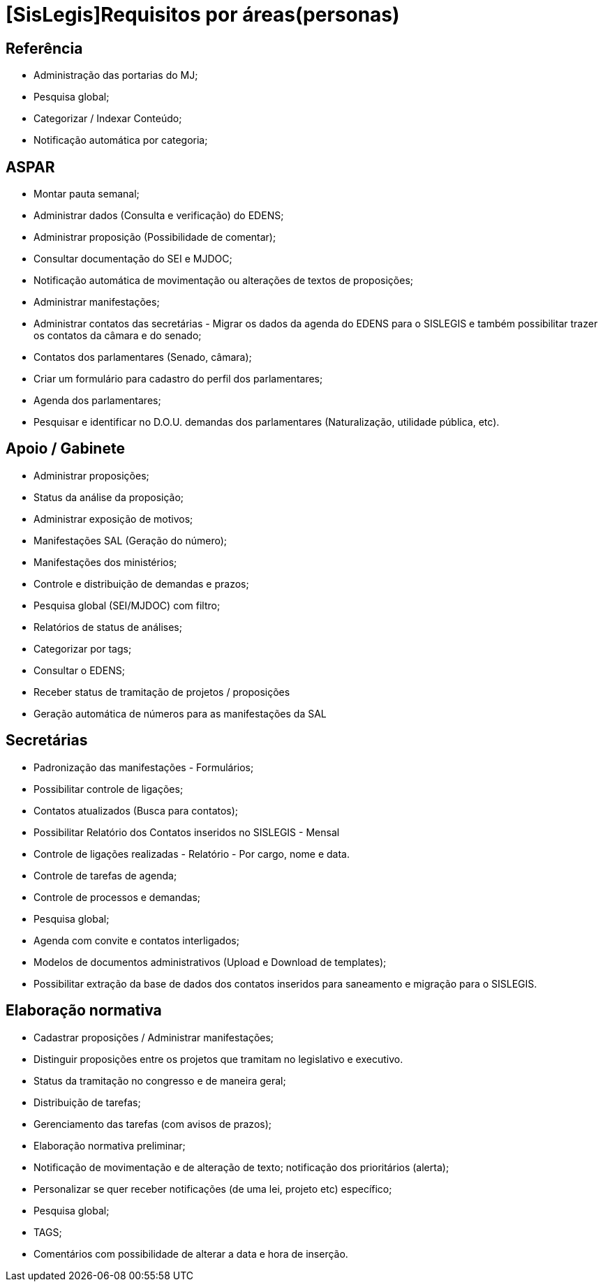 = [SisLegis]Requisitos por áreas(personas)

== Referência
* Administração das portarias do MJ;
* Pesquisa global;
* Categorizar / Indexar Conteúdo;
* Notificação automática por categoria; 

== ASPAR
* Montar pauta semanal;
* Administrar dados (Consulta e verificação) do EDENS;
* Administrar proposição (Possibilidade de comentar);
* Consultar documentação do SEI e MJDOC;
* Notificação automática de movimentação ou alterações de textos de proposições;
* Administrar manifestações;
* Administrar contatos das secretárias - Migrar os dados da agenda do EDENS para o SISLEGIS e também possibilitar trazer os contatos da câmara e do senado;
* Contatos dos parlamentares (Senado, câmara);
* Criar um formulário para cadastro do perfil dos parlamentares;
* Agenda dos parlamentares;
* Pesquisar e identificar no D.O.U. demandas dos parlamentares (Naturalização, utilidade pública, etc).

== Apoio / Gabinete
* Administrar proposições;
* Status da análise da proposição;
* Administrar exposição de motivos;
* Manifestações SAL (Geração do número);
* Manifestações dos ministérios;
* Controle e distribuição de demandas e prazos;
* Pesquisa global (SEI/MJDOC) com filtro;
* Relatórios de status de análises;
* Categorizar por tags;
* Consultar o EDENS;
* Receber status de tramitação de projetos / proposições
* Geração automática de números para as manifestações da SAL

== Secretárias 
* Padronização das manifestações - Formulários;
* Possibilitar controle de ligações;
* Contatos atualizados (Busca para contatos);
* Possibilitar Relatório dos Contatos inseridos no SISLEGIS - Mensal
* Controle de ligações realizadas - Relatório - Por cargo, nome e data.
* Controle de tarefas de agenda;
* Controle de processos e demandas;
* Pesquisa global;
* Agenda com convite e contatos interligados;
* Modelos de documentos administrativos (Upload e Download de templates);
* Possibilitar extração da base de dados dos contatos inseridos para saneamento e migração para o SISLEGIS.

== Elaboração normativa
* Cadastrar proposições / Administrar manifestações;
* Distinguir proposições entre os projetos que tramitam no legislativo e executivo.
* Status da tramitação no congresso e de maneira geral;
* Distribuição de tarefas;
* Gerenciamento das tarefas (com avisos de prazos);
* Elaboração normativa preliminar;
* Notificação de movimentação e de alteração de texto; notificação dos prioritários (alerta);
* Personalizar se quer receber notificações (de uma lei, projeto etc) específico;
* Pesquisa global;
* TAGS;
* Comentários com possibilidade de alterar a data e hora de inserção.


 

